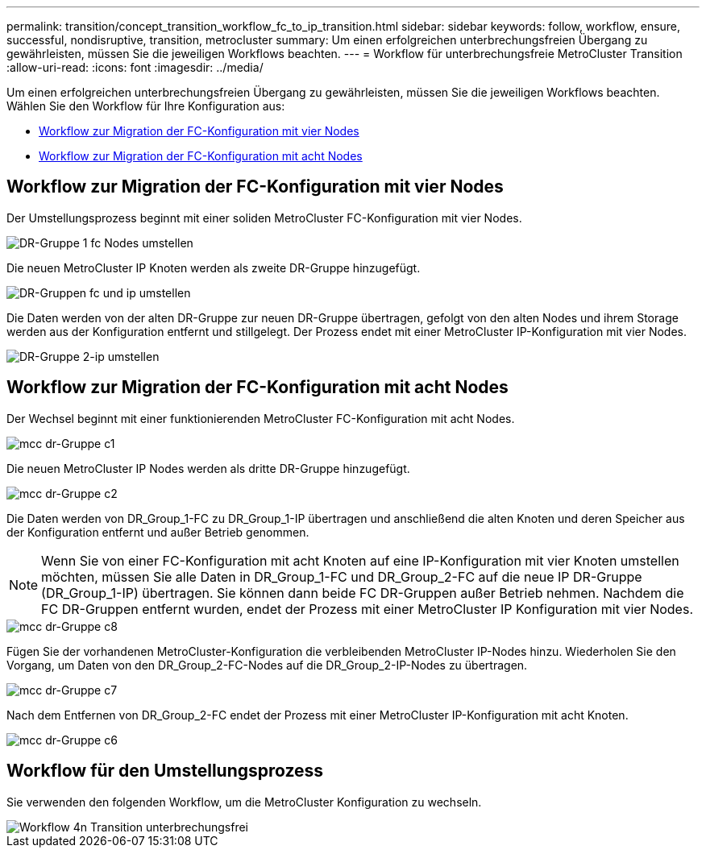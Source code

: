 ---
permalink: transition/concept_transition_workflow_fc_to_ip_transition.html 
sidebar: sidebar 
keywords: follow, workflow, ensure, successful, nondisruptive, transition, metrocluster 
summary: Um einen erfolgreichen unterbrechungsfreien Übergang zu gewährleisten, müssen Sie die jeweiligen Workflows beachten. 
---
= Workflow für unterbrechungsfreie MetroCluster Transition
:allow-uri-read: 
:icons: font
:imagesdir: ../media/


[role="lead"]
Um einen erfolgreichen unterbrechungsfreien Übergang zu gewährleisten, müssen Sie die jeweiligen Workflows beachten. Wählen Sie den Workflow für Ihre Konfiguration aus:

* <<Workflow zur Migration der FC-Konfiguration mit vier Nodes>>
* <<Workflow zur Migration der FC-Konfiguration mit acht Nodes>>




== Workflow zur Migration der FC-Konfiguration mit vier Nodes

Der Umstellungsprozess beginnt mit einer soliden MetroCluster FC-Konfiguration mit vier Nodes.

image::../media/transition_dr_group_1_fc_nodes.png[DR-Gruppe 1 fc Nodes umstellen]

Die neuen MetroCluster IP Knoten werden als zweite DR-Gruppe hinzugefügt.

image::../media/transition_dr_groups_fc_and_ip.png[DR-Gruppen fc und ip umstellen]

Die Daten werden von der alten DR-Gruppe zur neuen DR-Gruppe übertragen, gefolgt von den alten Nodes und ihrem Storage werden aus der Konfiguration entfernt und stillgelegt. Der Prozess endet mit einer MetroCluster IP-Konfiguration mit vier Nodes.

image::../media/transition_dr_group_2_ip.png[DR-Gruppe 2-ip umstellen]



== Workflow zur Migration der FC-Konfiguration mit acht Nodes

Der Wechsel beginnt mit einer funktionierenden MetroCluster FC-Konfiguration mit acht Nodes.

image::../media/mcc_dr_group_c1.png[mcc dr-Gruppe c1]

Die neuen MetroCluster IP Nodes werden als dritte DR-Gruppe hinzugefügt.

image::../media/mcc_dr_group_c2.png[mcc dr-Gruppe c2]

Die Daten werden von DR_Group_1-FC zu DR_Group_1-IP übertragen und anschließend die alten Knoten und deren Speicher aus der Konfiguration entfernt und außer Betrieb genommen.


NOTE: Wenn Sie von einer FC-Konfiguration mit acht Knoten auf eine IP-Konfiguration mit vier Knoten umstellen möchten, müssen Sie alle Daten in DR_Group_1-FC und DR_Group_2-FC auf die neue IP DR-Gruppe (DR_Group_1-IP) übertragen. Sie können dann beide FC DR-Gruppen außer Betrieb nehmen. Nachdem die FC DR-Gruppen entfernt wurden, endet der Prozess mit einer MetroCluster IP Konfiguration mit vier Nodes.

image::../media/mcc_dr_group_c8.png[mcc dr-Gruppe c8]

Fügen Sie der vorhandenen MetroCluster-Konfiguration die verbleibenden MetroCluster IP-Nodes hinzu. Wiederholen Sie den Vorgang, um Daten von den DR_Group_2-FC-Nodes auf die DR_Group_2-IP-Nodes zu übertragen.

image::../media/mcc_dr_group_c7.png[mcc dr-Gruppe c7]

Nach dem Entfernen von DR_Group_2-FC endet der Prozess mit einer MetroCluster IP-Konfiguration mit acht Knoten.

image::../media/mcc_dr_group_c6.png[mcc dr-Gruppe c6]



== Workflow für den Umstellungsprozess

Sie verwenden den folgenden Workflow, um die MetroCluster Konfiguration zu wechseln.

image::../media/workflow_4n_transition_nondisruptive.png[Workflow 4n Transition unterbrechungsfrei]
